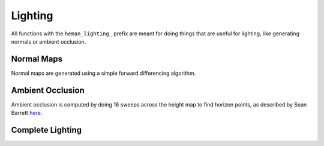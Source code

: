 Lighting
########

All functions with the ``heman_lighting_`` prefix are meant for doing things that are useful for lighting, like generating normals or ambient occlusion.

Normal Maps
===========

Normal maps are generated using a simple forward differencing algorithm.

.. c:function:: heman_image* heman_lighting_compute_normals(heman_image* heightmap)

   Given a 1-band heightmap image, create a 3-band image with surface normals.  The resulting image values are in **[-1, +1]**.

Ambient Occlusion
=================

Ambient occlusion is computed by doing 16 sweeps across the height map to find horizon points, as described by Sean Barrett `here`_.

.. c:function:: heman_image* heman_lighting_compute_occlusion(heman_image* heightmap)

    Compute occlusion values for the given heightmap, returning a new single-band image with values in **[0, 1]**.

Complete Lighting
=================

.. c:function:: heman_image* heman_lighting_apply(heman_image* heightmap, heman_image* colorbuffer, float occlusion, float diffuse, float diffuse_softening, float* light_position)

   High-level utility that generates normals and occlusion behind the scenes, then applies simple diffuse lighting.

   :param heightmap: The source height map, must have exactly one band.
   :type heightmap: heman_image*
   :param colorbuffer: RGB values used for albedo; must have 3 bands, and the same dimensions as **heightmap**.
   :type colorbuffer: heman_image*
   :param occlusion: Desired strength of ambient occlusion in **[0, 1]**.
   :type occlusion: float
   :param diffuse: Desired strength of diffuse lighting in **[0, 1]**.
   :type diffuse: float
   :param diffuse_softening: Used to flatten the normals by lerping them with **+Z**.  Set to **0** to use unaltered normal vectors.
   :type diffuse_softening: float
   :param light_position: Pointer to three floats representing the light direction.
   :type light_position: float*

.. _`here`: http://nothings.org/gamedev/horizon/.
